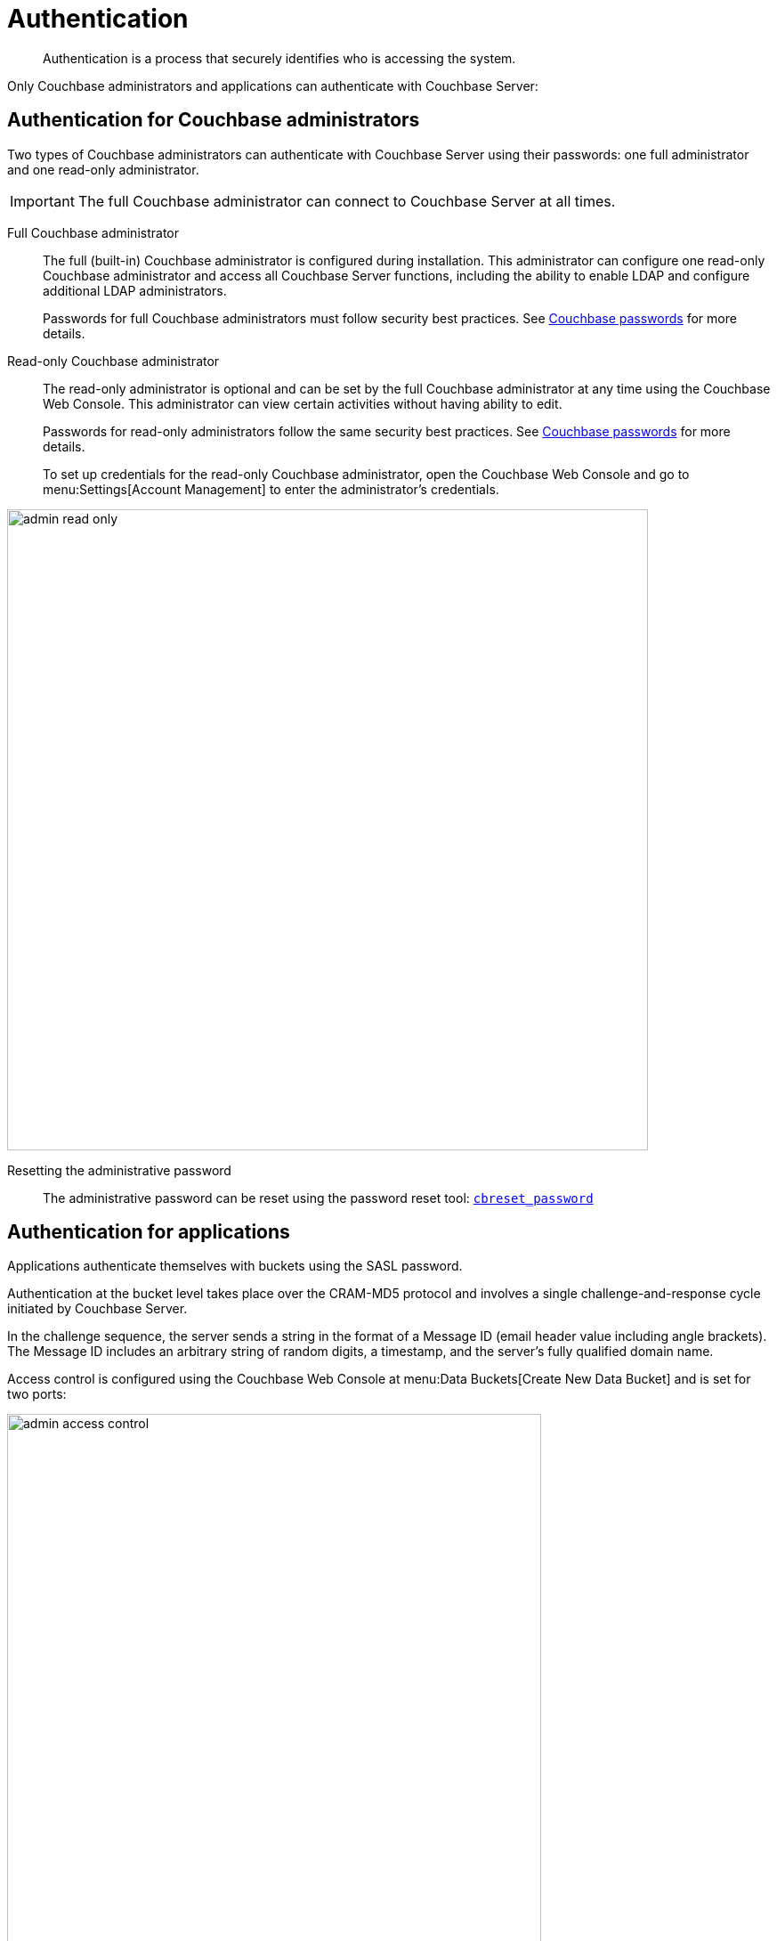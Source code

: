 = Authentication

[abstract]
Authentication is a process that securely identifies who is accessing the system.

Only Couchbase administrators and applications can authenticate with Couchbase Server:

== Authentication for Couchbase administrators

Two types of Couchbase administrators can authenticate with Couchbase Server using their passwords: one full administrator and one read-only administrator.

IMPORTANT: The full Couchbase administrator can connect to Couchbase Server at all times.

Full Couchbase administrator::
The full (built-in) Couchbase administrator is configured during installation.
This administrator can configure one read-only Couchbase administrator and access all Couchbase Server functions, including the ability to enable LDAP and configure additional LDAP administrators.
+
Passwords for full Couchbase administrators must follow security best practices.
See xref:security-passwords.adoc[Couchbase passwords] for more details.

Read-only Couchbase administrator::
The read-only administrator is optional and can be set by the full Couchbase administrator at any time using the Couchbase Web Console.
This administrator can view certain activities without having ability to edit.
+
Passwords for read-only administrators follow the same security best practices.
See xref:security-passwords.adoc[Couchbase passwords] for more details.
+
To set up credentials for the read-only Couchbase administrator, open the Couchbase Web Console and go to menu:Settings[Account Management] to enter the administrator's credentials.

image::admin-read-only.png[,720,align=left]

Resetting the administrative password:: The administrative password can be reset using the password reset tool: xref:cli:cbreset_password-tool.adoc#cbreset_password_tool[[.cmd]`cbreset_password`]

== Authentication for applications

Applications authenticate themselves with buckets using the SASL password.

Authentication at the bucket level takes place over the CRAM-MD5 protocol and involves a single challenge-and-response cycle initiated by Couchbase Server.

In the challenge sequence, the server sends a string in the format of a Message ID (email header value including angle brackets).
The Message ID includes an arbitrary string of random digits, a timestamp, and the server's fully qualified domain name.

Access control is configured using the Couchbase Web Console at menu:Data Buckets[Create New Data Bucket] and is set for two ports:

image::admin-access-control.png[,600,align=left]

Standard port::
This is TCP port `11211`, which requires SASL authentication.
Enter the password that complies with the best practices rules.

Dedicated port::
This port supports ASCII protocol and doesn't need authentication.
You only need to enter the port number.
